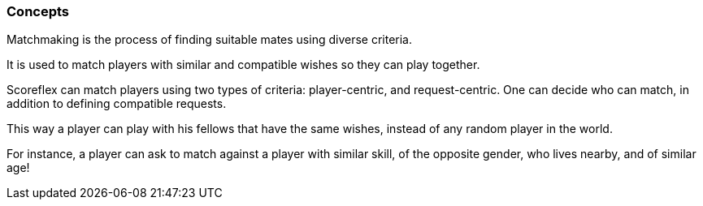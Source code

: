 [[guide-matchmaking-concepts]]
[role="chunk-page"]
=== Concepts

Matchmaking is the process of finding suitable mates using diverse criteria.

It is used to match players with similar and compatible wishes so they
can play together.

Scoreflex can match players using two types of criteria: player-centric,
and request-centric. One can decide who can match, in addition to
defining compatible requests.

This way a player can play with his fellows that have the same wishes,
instead of any random player in the world.

For instance, a player can ask to match against a player with similar
skill, of the opposite gender, who lives nearby, and of similar age!
